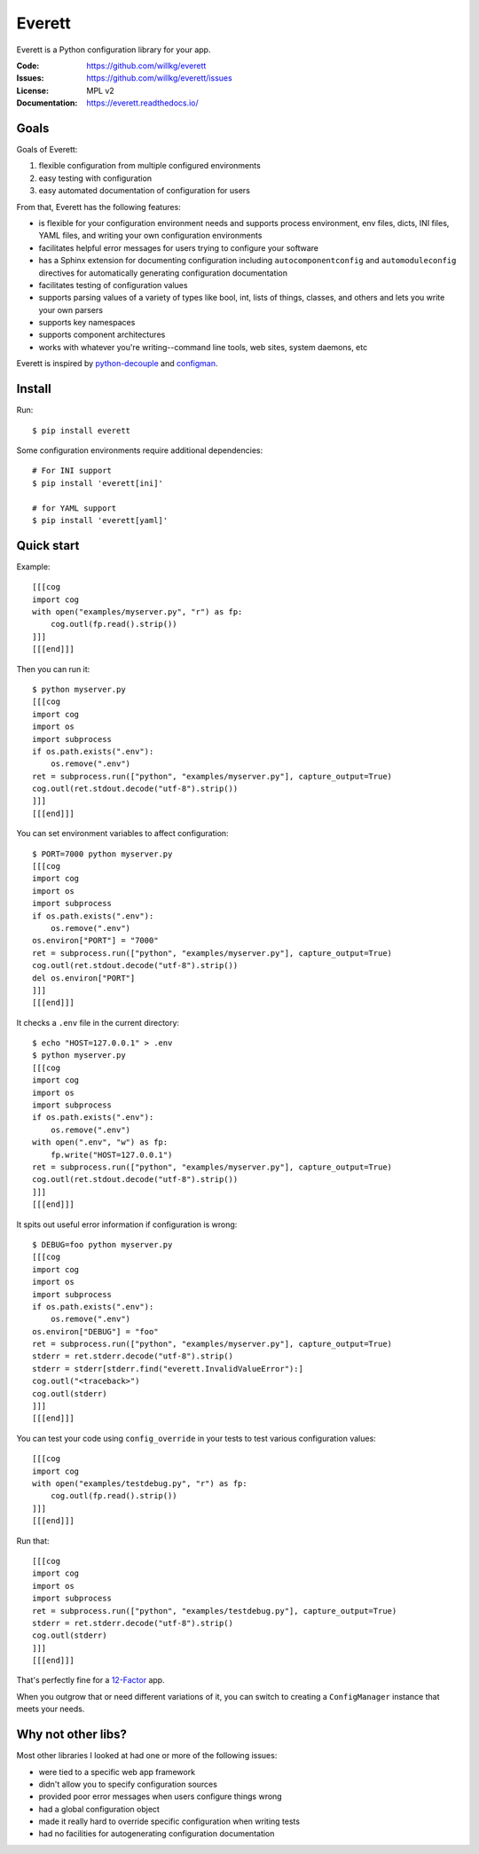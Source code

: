 .. NOTE: Make sure to edit the template for this file in docs_tmpl/ and
.. not the cog-generated version.

=======
Everett
=======

Everett is a Python configuration library for your app.

:Code:          https://github.com/willkg/everett
:Issues:        https://github.com/willkg/everett/issues
:License:       MPL v2
:Documentation: https://everett.readthedocs.io/


Goals
=====

Goals of Everett:

1. flexible configuration from multiple configured environments
2. easy testing with configuration
3. easy automated documentation of configuration for users

From that, Everett has the following features:

* is flexible for your configuration environment needs and supports
  process environment, env files, dicts, INI files, YAML files,
  and writing your own configuration environments
* facilitates helpful error messages for users trying to configure your
  software
* has a Sphinx extension for documenting configuration including
  ``autocomponentconfig`` and ``automoduleconfig`` directives for
  automatically generating configuration documentation
* facilitates testing of configuration values
* supports parsing values of a variety of types like bool, int, lists of
  things, classes, and others and lets you write your own parsers
* supports key namespaces
* supports component architectures
* works with whatever you're writing--command line tools, web sites, system
  daemons, etc

Everett is inspired by `python-decouple
<https://github.com/henriquebastos/python-decouple>`_ and `configman
<https://configman.readthedocs.io/en/latest/>`_.


Install
=======

Run::

    $ pip install everett

Some configuration environments require additional dependencies::


    # For INI support
    $ pip install 'everett[ini]'

    # for YAML support
    $ pip install 'everett[yaml]'


Quick start
===========

Example::

    [[[cog
    import cog
    with open("examples/myserver.py", "r") as fp:
        cog.outl(fp.read().strip())
    ]]]
    [[[end]]]

Then you can run it::

    $ python myserver.py
    [[[cog
    import cog
    import os
    import subprocess
    if os.path.exists(".env"):
        os.remove(".env")
    ret = subprocess.run(["python", "examples/myserver.py"], capture_output=True)
    cog.outl(ret.stdout.decode("utf-8").strip())
    ]]]
    [[[end]]]

You can set environment variables to affect configuration::

    $ PORT=7000 python myserver.py
    [[[cog
    import cog
    import os
    import subprocess
    if os.path.exists(".env"):
        os.remove(".env")
    os.environ["PORT"] = "7000"
    ret = subprocess.run(["python", "examples/myserver.py"], capture_output=True)
    cog.outl(ret.stdout.decode("utf-8").strip())
    del os.environ["PORT"]
    ]]]
    [[[end]]]

It checks a ``.env`` file in the current directory::

    $ echo "HOST=127.0.0.1" > .env
    $ python myserver.py
    [[[cog
    import cog
    import os
    import subprocess
    if os.path.exists(".env"):
        os.remove(".env")
    with open(".env", "w") as fp:
        fp.write("HOST=127.0.0.1")
    ret = subprocess.run(["python", "examples/myserver.py"], capture_output=True)
    cog.outl(ret.stdout.decode("utf-8").strip())
    ]]]
    [[[end]]]

It spits out useful error information if configuration is wrong::

    $ DEBUG=foo python myserver.py
    [[[cog
    import cog
    import os
    import subprocess
    if os.path.exists(".env"):
        os.remove(".env")
    os.environ["DEBUG"] = "foo"
    ret = subprocess.run(["python", "examples/myserver.py"], capture_output=True)
    stderr = ret.stderr.decode("utf-8").strip()
    stderr = stderr[stderr.find("everett.InvalidValueError"):]
    cog.outl("<traceback>")
    cog.outl(stderr)
    ]]]
    [[[end]]]

You can test your code using ``config_override`` in your tests to test various
configuration values::

    [[[cog
    import cog
    with open("examples/testdebug.py", "r") as fp:
        cog.outl(fp.read().strip())
    ]]]
    [[[end]]]

Run that::

    [[[cog
    import cog
    import os
    import subprocess
    ret = subprocess.run(["python", "examples/testdebug.py"], capture_output=True)
    stderr = ret.stderr.decode("utf-8").strip()
    cog.outl(stderr)
    ]]]
    [[[end]]]

That's perfectly fine for a `12-Factor <https://12factor.net/>`_ app.

When you outgrow that or need different variations of it, you can switch to
creating a ``ConfigManager`` instance that meets your needs.


Why not other libs?
===================

Most other libraries I looked at had one or more of the following issues:

* were tied to a specific web app framework
* didn't allow you to specify configuration sources
* provided poor error messages when users configure things wrong
* had a global configuration object
* made it really hard to override specific configuration when writing tests
* had no facilities for autogenerating configuration documentation
